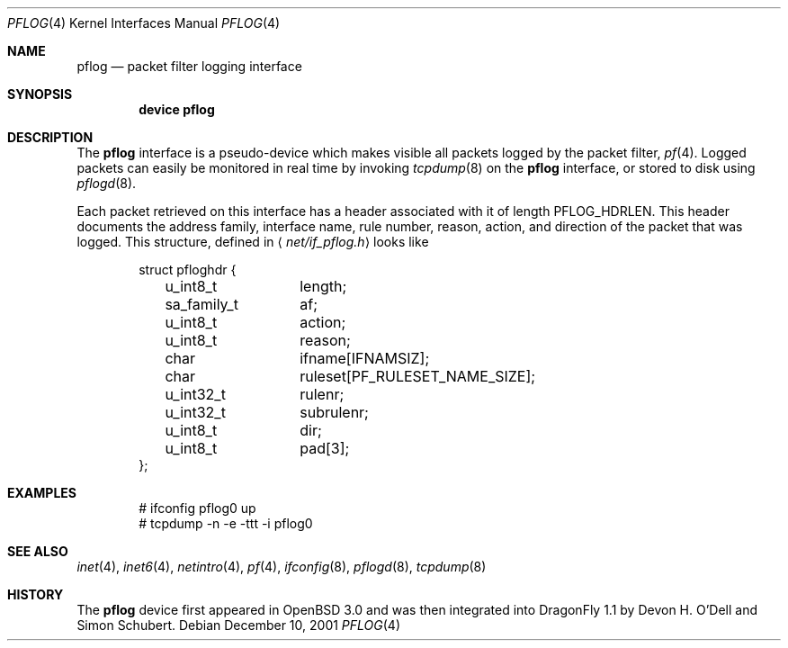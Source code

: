 .\"	$OpenBSD: pflog.4,v 1.7 2004/03/21 19:47:59 miod Exp $
.\"	$DragonFly: src/share/man/man4/pflog.4,v 1.1 2005/03/24 01:15:59 corecode Exp $
.\"
.\" Copyright (c) 2001 Tobias Weingartner
.\" All rights reserved.
.\"
.\" Redistribution and use in source and binary forms, with or without
.\" modification, are permitted provided that the following conditions
.\" are met:
.\" 1. Redistributions of source code must retain the above copyright
.\"    notice, this list of conditions and the following disclaimer.
.\" 2. Redistributions in binary form must reproduce the above copyright
.\"    notice, this list of conditions and the following disclaimer in the
.\"    documentation and/or other materials provided with the distribution.
.\"
.\" THIS SOFTWARE IS PROVIDED BY THE AUTHOR ``AS IS'' AND ANY EXPRESS OR
.\" IMPLIED WARRANTIES, INCLUDING, BUT NOT LIMITED TO, THE IMPLIED WARRANTIES
.\" OF MERCHANTABILITY AND FITNESS FOR A PARTICULAR PURPOSE ARE DISCLAIMED.
.\" IN NO EVENT SHALL THE AUTHOR BE LIABLE FOR ANY DIRECT, INDIRECT,
.\" INCIDENTAL, SPECIAL, EXEMPLARY, OR CONSEQUENTIAL DAMAGES (INCLUDING, BUT
.\" NOT LIMITED TO, PROCUREMENT OF SUBSTITUTE GOODS OR SERVICES; LOSS OF USE,
.\" DATA, OR PROFITS; OR BUSINESS INTERRUPTION) HOWEVER CAUSED AND ON ANY
.\" THEORY OF LIABILITY, WHETHER IN CONTRACT, STRICT LIABILITY, OR TORT
.\" (INCLUDING NEGLIGENCE OR OTHERWISE) ARISING IN ANY WAY OUT OF THE USE OF
.\" THIS SOFTWARE, EVEN IF ADVISED OF THE POSSIBILITY OF SUCH DAMAGE.
.\"
.Dd December 10, 2001
.Dt PFLOG 4
.Os
.Sh NAME
.Nm pflog
.Nd packet filter logging interface
.Sh SYNOPSIS
.Cd "device pflog"
.Sh DESCRIPTION
The
.Nm pflog
interface is a pseudo-device which makes visible all packets logged by
the packet filter,
.Xr pf 4 .
Logged packets can easily be monitored in real
time by invoking
.Xr tcpdump 8
on the
.Nm
interface, or stored to disk using
.Xr pflogd 8 .
.Pp
Each packet retrieved on this interface has a header associated
with it of length
.Dv PFLOG_HDRLEN .
This header documents the address family, interface name, rule
number, reason, action, and direction of the packet that was logged.
This structure, defined in
.Aq Pa net/if_pflog.h
looks like
.Bd -literal -offset indent
struct pfloghdr {
	u_int8_t	length;
	sa_family_t	af;
	u_int8_t	action;
	u_int8_t	reason;
	char		ifname[IFNAMSIZ];
	char		ruleset[PF_RULESET_NAME_SIZE];
	u_int32_t	rulenr;
	u_int32_t	subrulenr;
	u_int8_t	dir;
	u_int8_t	pad[3];
};
.Ed
.Sh EXAMPLES
.Bd -literal -offset indent
# ifconfig pflog0 up
# tcpdump -n -e -ttt -i pflog0
.Ed
.Sh SEE ALSO
.Xr inet 4 ,
.Xr inet6 4 ,
.Xr netintro 4 ,
.Xr pf 4 ,
.Xr ifconfig 8 ,
.Xr pflogd 8 ,
.Xr tcpdump 8
.Sh HISTORY
The
.Nm
device first appeared in
.Ox 3.0
and was then integrated into
.Dx 1.1
by Devon H. O'Dell and Simon Schubert.
.\" .Sh BUGS
.\" Anything here?
